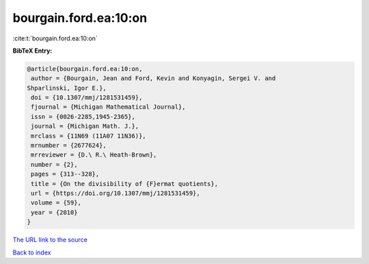 bourgain.ford.ea:10:on
======================

:cite:t:`bourgain.ford.ea:10:on`

**BibTeX Entry:**

.. code-block:: bibtex

   @article{bourgain.ford.ea:10:on,
    author = {Bourgain, Jean and Ford, Kevin and Konyagin, Sergei V. and
   Shparlinski, Igor E.},
    doi = {10.1307/mmj/1281531459},
    fjournal = {Michigan Mathematical Journal},
    issn = {0026-2285,1945-2365},
    journal = {Michigan Math. J.},
    mrclass = {11N69 (11A07 11N36)},
    mrnumber = {2677624},
    mrreviewer = {D.\ R.\ Heath-Brown},
    number = {2},
    pages = {313--328},
    title = {On the divisibility of {F}ermat quotients},
    url = {https://doi.org/10.1307/mmj/1281531459},
    volume = {59},
    year = {2010}
   }

`The URL link to the source <ttps://doi.org/10.1307/mmj/1281531459}>`__


`Back to index <../By-Cite-Keys.html>`__
